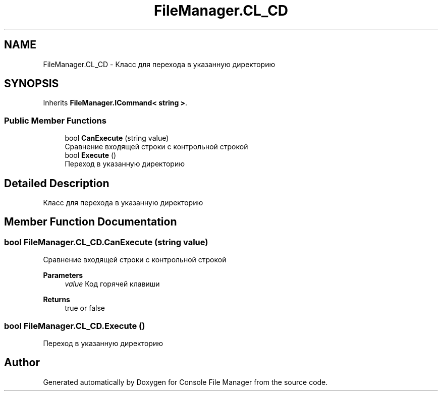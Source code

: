 .TH "FileManager.CL_CD" 3 "Mon Mar 1 2021" "Console File Manager" \" -*- nroff -*-
.ad l
.nh
.SH NAME
FileManager.CL_CD \- Класс для перехода в указанную директорию  

.SH SYNOPSIS
.br
.PP
.PP
Inherits \fBFileManager\&.ICommand< string >\fP\&.
.SS "Public Member Functions"

.in +1c
.ti -1c
.RI "bool \fBCanExecute\fP (string value)"
.br
.RI "Сравнение входящей строки с контрольной строкой "
.ti -1c
.RI "bool \fBExecute\fP ()"
.br
.RI "Переход в указанную директорию "
.in -1c
.SH "Detailed Description"
.PP 
Класс для перехода в указанную директорию 


.SH "Member Function Documentation"
.PP 
.SS "bool FileManager\&.CL_CD\&.CanExecute (string value)"

.PP
Сравнение входящей строки с контрольной строкой 
.PP
\fBParameters\fP
.RS 4
\fIvalue\fP Код горячей клавиши
.RE
.PP
\fBReturns\fP
.RS 4
true or false
.RE
.PP

.SS "bool FileManager\&.CL_CD\&.Execute ()"

.PP
Переход в указанную директорию 

.SH "Author"
.PP 
Generated automatically by Doxygen for Console File Manager from the source code\&.
